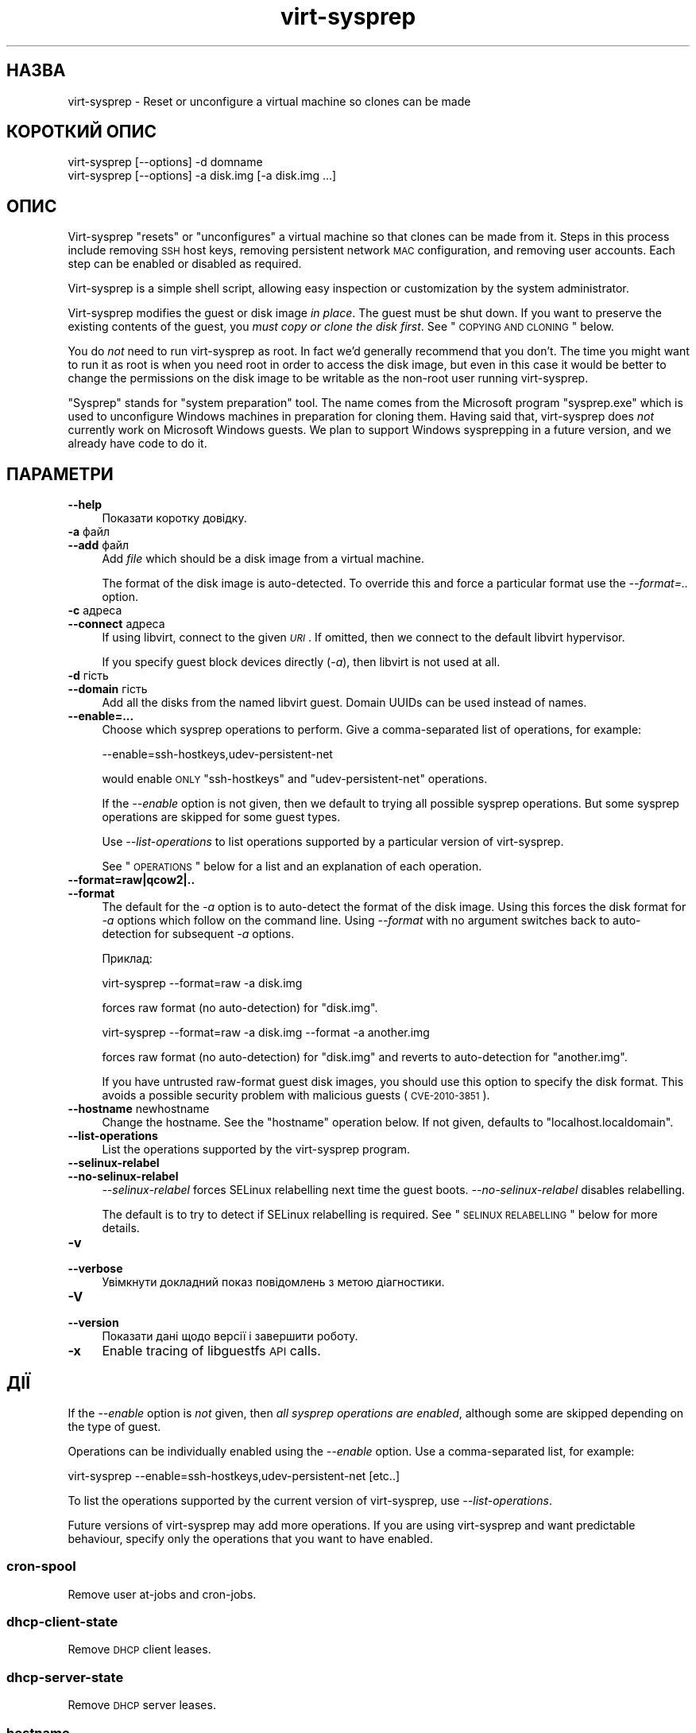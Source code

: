 .\" Automatically generated by Pod::Man 2.25 (Pod::Simple 3.16)
.\"
.\" Standard preamble:
.\" ========================================================================
.de Sp \" Vertical space (when we can't use .PP)
.if t .sp .5v
.if n .sp
..
.de Vb \" Begin verbatim text
.ft CW
.nf
.ne \\$1
..
.de Ve \" End verbatim text
.ft R
.fi
..
.\" Set up some character translations and predefined strings.  \*(-- will
.\" give an unbreakable dash, \*(PI will give pi, \*(L" will give a left
.\" double quote, and \*(R" will give a right double quote.  \*(C+ will
.\" give a nicer C++.  Capital omega is used to do unbreakable dashes and
.\" therefore won't be available.  \*(C` and \*(C' expand to `' in nroff,
.\" nothing in troff, for use with C<>.
.tr \(*W-
.ds C+ C\v'-.1v'\h'-1p'\s-2+\h'-1p'+\s0\v'.1v'\h'-1p'
.ie n \{\
.    ds -- \(*W-
.    ds PI pi
.    if (\n(.H=4u)&(1m=24u) .ds -- \(*W\h'-12u'\(*W\h'-12u'-\" diablo 10 pitch
.    if (\n(.H=4u)&(1m=20u) .ds -- \(*W\h'-12u'\(*W\h'-8u'-\"  diablo 12 pitch
.    ds L" ""
.    ds R" ""
.    ds C` ""
.    ds C' ""
'br\}
.el\{\
.    ds -- \|\(em\|
.    ds PI \(*p
.    ds L" ``
.    ds R" ''
'br\}
.\"
.\" Escape single quotes in literal strings from groff's Unicode transform.
.ie \n(.g .ds Aq \(aq
.el       .ds Aq '
.\"
.\" If the F register is turned on, we'll generate index entries on stderr for
.\" titles (.TH), headers (.SH), subsections (.SS), items (.Ip), and index
.\" entries marked with X<> in POD.  Of course, you'll have to process the
.\" output yourself in some meaningful fashion.
.ie \nF \{\
.    de IX
.    tm Index:\\$1\t\\n%\t"\\$2"
..
.    nr % 0
.    rr F
.\}
.el \{\
.    de IX
..
.\}
.\" ========================================================================
.\"
.IX Title "virt-sysprep 1"
.TH virt-sysprep 1 "2012-03-30" "libguestfs-1.16.13" "Virtualization Support"
.\" For nroff, turn off justification.  Always turn off hyphenation; it makes
.\" way too many mistakes in technical documents.
.if n .ad l
.nh
.SH "НАЗВА"
.IX Header "НАЗВА"
virt-sysprep \- Reset or unconfigure a virtual machine so clones can be made
.SH "КОРОТКИЙ ОПИС"
.IX Header "КОРОТКИЙ ОПИС"
.Vb 1
\& virt\-sysprep [\-\-options] \-d domname
\&
\& virt\-sysprep [\-\-options] \-a disk.img [\-a disk.img ...]
.Ve
.SH "ОПИС"
.IX Header "ОПИС"
Virt-sysprep \*(L"resets\*(R" or \*(L"unconfigures\*(R" a virtual machine so that clones can
be made from it.  Steps in this process include removing \s-1SSH\s0 host keys,
removing persistent network \s-1MAC\s0 configuration, and removing user accounts.
Each step can be enabled or disabled as required.
.PP
Virt-sysprep is a simple shell script, allowing easy inspection or
customization by the system administrator.
.PP
Virt-sysprep modifies the guest or disk image \fIin place\fR.  The guest must
be shut down.  If you want to preserve the existing contents of the guest,
you \fImust copy or clone the disk first\fR.  See \*(L"\s-1COPYING\s0 \s-1AND\s0 \s-1CLONING\s0\*(R"
below.
.PP
You do \fInot\fR need to run virt-sysprep as root.  In fact we'd generally
recommend that you don't.  The time you might want to run it as root is when
you need root in order to access the disk image, but even in this case it
would be better to change the permissions on the disk image to be writable
as the non-root user running virt-sysprep.
.PP
\&\*(L"Sysprep\*(R" stands for \*(L"system preparation\*(R" tool.  The name comes from the
Microsoft program \f(CW\*(C`sysprep.exe\*(C'\fR which is used to unconfigure Windows
machines in preparation for cloning them.  Having said that, virt-sysprep
does \fInot\fR currently work on Microsoft Windows guests.  We plan to support
Windows sysprepping in a future version, and we already have code to do it.
.SH "ПАРАМЕТРИ"
.IX Header "ПАРАМЕТРИ"
.IP "\fB\-\-help\fR" 4
.IX Item "--help"
Показати коротку довідку.
.IP "\fB\-a\fR файл" 4
.IX Item "-a файл"
.PD 0
.IP "\fB\-\-add\fR файл" 4
.IX Item "--add файл"
.PD
Add \fIfile\fR which should be a disk image from a virtual machine.
.Sp
The format of the disk image is auto-detected.  To override this and force a
particular format use the \fI\-\-format=..\fR option.
.IP "\fB\-c\fR адреса" 4
.IX Item "-c адреса"
.PD 0
.IP "\fB\-\-connect\fR адреса" 4
.IX Item "--connect адреса"
.PD
If using libvirt, connect to the given \fI\s-1URI\s0\fR.  If omitted, then we connect
to the default libvirt hypervisor.
.Sp
If you specify guest block devices directly (\fI\-a\fR), then libvirt is not
used at all.
.IP "\fB\-d\fR гість" 4
.IX Item "-d гість"
.PD 0
.IP "\fB\-\-domain\fR гість" 4
.IX Item "--domain гість"
.PD
Add all the disks from the named libvirt guest.  Domain UUIDs can be used
instead of names.
.IP "\fB\-\-enable=...\fR" 4
.IX Item "--enable=..."
Choose which sysprep operations to perform.  Give a comma-separated list of
operations, for example:
.Sp
.Vb 1
\& \-\-enable=ssh\-hostkeys,udev\-persistent\-net
.Ve
.Sp
would enable \s-1ONLY\s0 \f(CW\*(C`ssh\-hostkeys\*(C'\fR and \f(CW\*(C`udev\-persistent\-net\*(C'\fR operations.
.Sp
If the \fI\-\-enable\fR option is not given, then we default to trying all
possible sysprep operations.  But some sysprep operations are skipped for
some guest types.
.Sp
Use \fI\-\-list\-operations\fR to list operations supported by a particular
version of virt-sysprep.
.Sp
See \*(L"\s-1OPERATIONS\s0\*(R" below for a list and an explanation of each operation.
.IP "\fB\-\-format=raw|qcow2|..\fR" 4
.IX Item "--format=raw|qcow2|.."
.PD 0
.IP "\fB\-\-format\fR" 4
.IX Item "--format"
.PD
The default for the \fI\-a\fR option is to auto-detect the format of the disk
image.  Using this forces the disk format for \fI\-a\fR options which follow on
the command line.  Using \fI\-\-format\fR with no argument switches back to
auto-detection for subsequent \fI\-a\fR options.
.Sp
Приклад:
.Sp
.Vb 1
\& virt\-sysprep \-\-format=raw \-a disk.img
.Ve
.Sp
forces raw format (no auto-detection) for \f(CW\*(C`disk.img\*(C'\fR.
.Sp
.Vb 1
\& virt\-sysprep \-\-format=raw \-a disk.img \-\-format \-a another.img
.Ve
.Sp
forces raw format (no auto-detection) for \f(CW\*(C`disk.img\*(C'\fR and reverts to
auto-detection for \f(CW\*(C`another.img\*(C'\fR.
.Sp
If you have untrusted raw-format guest disk images, you should use this
option to specify the disk format.  This avoids a possible security problem
with malicious guests (\s-1CVE\-2010\-3851\s0).
.IP "\fB\-\-hostname\fR newhostname" 4
.IX Item "--hostname newhostname"
Change the hostname.  See the \*(L"hostname\*(R" operation below.  If not given,
defaults to \f(CW\*(C`localhost.localdomain\*(C'\fR.
.IP "\fB\-\-list\-operations\fR" 4
.IX Item "--list-operations"
List the operations supported by the virt-sysprep program.
.IP "\fB\-\-selinux\-relabel\fR" 4
.IX Item "--selinux-relabel"
.PD 0
.IP "\fB\-\-no\-selinux\-relabel\fR" 4
.IX Item "--no-selinux-relabel"
.PD
\&\fI\-\-selinux\-relabel\fR forces SELinux relabelling next time the guest boots.
\&\fI\-\-no\-selinux\-relabel\fR disables relabelling.
.Sp
The default is to try to detect if SELinux relabelling is required.  See
\&\*(L"\s-1SELINUX\s0 \s-1RELABELLING\s0\*(R" below for more details.
.IP "\fB\-v\fR" 4
.IX Item "-v"
.PD 0
.IP "\fB\-\-verbose\fR" 4
.IX Item "--verbose"
.PD
Увімкнути докладний показ повідомлень з метою діагностики.
.IP "\fB\-V\fR" 4
.IX Item "-V"
.PD 0
.IP "\fB\-\-version\fR" 4
.IX Item "--version"
.PD
Показати дані щодо версії і завершити роботу.
.IP "\fB\-x\fR" 4
.IX Item "-x"
Enable tracing of libguestfs \s-1API\s0 calls.
.SH "ДІЇ"
.IX Header "ДІЇ"
If the \fI\-\-enable\fR option is \fInot\fR given, then \fIall sysprep operations are
enabled\fR, although some are skipped depending on the type of guest.
.PP
Operations can be individually enabled using the \fI\-\-enable\fR option.  Use a
comma-separated list, for example:
.PP
.Vb 1
\& virt\-sysprep \-\-enable=ssh\-hostkeys,udev\-persistent\-net [etc..]
.Ve
.PP
To list the operations supported by the current version of virt-sysprep, use
\&\fI\-\-list\-operations\fR.
.PP
Future versions of virt-sysprep may add more operations.  If you are using
virt-sysprep and want predictable behaviour, specify only the operations
that you want to have enabled.
.SS "cron-spool"
.IX Subsection "cron-spool"
Remove user at-jobs and cron-jobs.
.SS "dhcp-client-state"
.IX Subsection "dhcp-client-state"
Remove \s-1DHCP\s0 client leases.
.SS "dhcp-server-state"
.IX Subsection "dhcp-server-state"
Remove \s-1DHCP\s0 server leases.
.SS "hostname"
.IX Subsection "hostname"
Changes the hostname of the guest to the value given in the \fI\-\-hostname\fR
parameter.
.PP
If the \fI\-\-hostname\fR parameter is not given, then the hostname is changed to
\&\f(CW\*(C`localhost.localdomain\*(C'\fR.
.SS "logfiles"
.IX Subsection "logfiles"
Remove many log files.
.SS "mail-spool"
.IX Subsection "mail-spool"
Remove email from the local mail spool directory.
.SS "net-hwaddr"
.IX Subsection "net-hwaddr"
Remove \s-1HWADDR\s0 (hard-coded \s-1MAC\s0 address) configuration.  For Fedora and Red
Hat Enterprise Linux, this is removed from \f(CW\*(C`ifcfg\-*\*(C'\fR files.
.SS "random-seed"
.IX Subsection "random-seed"
Write some random bytes from the host into the random seed file of the
guest.
.PP
See \*(L"\s-1RANDOM\s0 \s-1SEED\s0\*(R" below.
.SS "rhn-systemid"
.IX Subsection "rhn-systemid"
Remove the \s-1RHN\s0 system \s-1ID\s0.
.SS "smolt-uuid"
.IX Subsection "smolt-uuid"
Remove the Smolt hardware \s-1UUID\s0.
.SS "ssh-hostkeys"
.IX Subsection "ssh-hostkeys"
Remove the \s-1SSH\s0 host keys in the guest.
.PP
The \s-1SSH\s0 host keys are regenerated (differently) next time the guest is
booted.
.PP
If, after cloning, the guest gets the same \s-1IP\s0 address, ssh will give you a
stark warning about the host key changing:
.PP
.Vb 4
\& @@@@@@@@@@@@@@@@@@@@@@@@@@@@@@@@@@@@@@@@@@@@@@@@@@@@@@@@@@@
\& @    WARNING: REMOTE HOST IDENTIFICATION HAS CHANGED!     @
\& @@@@@@@@@@@@@@@@@@@@@@@@@@@@@@@@@@@@@@@@@@@@@@@@@@@@@@@@@@@
\& IT IS POSSIBLE THAT SOMEONE IS DOING SOMETHING NASTY!
.Ve
.SS "udev-persistent-net"
.IX Subsection "udev-persistent-net"
Remove udev persistent net rules which map the guest's existing \s-1MAC\s0 address
to a fixed ethernet device (eg. eth0).
.PP
After a guest is cloned, the \s-1MAC\s0 address usually changes.  Since the old \s-1MAC\s0
address occupies the old name (eg. eth0), this means the fresh \s-1MAC\s0 address
is assigned to a new name (eg. eth1) and this is usually undesirable.
Erasing the udev persistent net rules avoids this.
.SS "utmp"
.IX Subsection "utmp"
Вилучити файл utmp.
.PP
This records who is currently logged in on a machine.  In modern Linux
distros it is stored in a ramdisk and hence not part of the virtual
machine's disk, but it was stored on disk in older distros.
.SS "yum-uuid"
.IX Subsection "yum-uuid"
Вилучити \s-1UUID\s0 yum.
.PP
Yum creates a fresh \s-1UUID\s0 the next time it runs when it notices that the
original \s-1UUID\s0 has been erased.
.SH "COPYING AND CLONING"
.IX Header "COPYING AND CLONING"
Virt-sysprep can be used as part of a process of cloning guests, or to
prepare a template from which guests can be cloned.  There are many
different ways to achieve this using the virt tools, and this section is
just an introduction.
.PP
A virtual machine (when switched off) consists of two parts:
.IP "\fIналаштування\fR" 4
.IX Item "налаштування"
The configuration or description of the guest.  eg. The libvirt \s-1XML\s0 (see
\&\f(CW\*(C`virsh dumpxml\*(C'\fR), the running configuration of the guest, or another
external format like \s-1OVF\s0.
.Sp
Some configuration items that might need to be changed:
.RS 4
.IP "\(bu" 4
назва
.IP "\(bu" 4
\&\s-1UUID\s0
.IP "\(bu" 4
path to block device(s)
.IP "\(bu" 4
network card \s-1MAC\s0 address
.RE
.RS 4
.RE
.IP "\fIблокові пристрої\fR" 4
.IX Item "блокові пристрої"
One or more hard disk images, themselves containing files, directories,
applications, kernels, configuration, etc.
.Sp
Some things inside the block devices that might need to be changed:
.RS 4
.IP "\(bu" 4
hostname and other net configuration
.IP "\(bu" 4
\&\s-1UUID\s0
.IP "\(bu" 4
\&\s-1SSH\s0 host keys
.IP "\(bu" 4
Windows unique security \s-1ID\s0 (\s-1SID\s0)
.IP "\(bu" 4
Puppet registration
.RE
.RS 4
.RE
.SS "\s-1COPYING\s0 \s-1THE\s0 \s-1BLOCK\s0 \s-1DEVICE\s0"
.IX Subsection "COPYING THE BLOCK DEVICE"
Starting with an original guest, you probably wish to copy the guest block
device and its configuration to make a template.  Then once you are happy
with the template, you will want to make many clones from it.
.PP
.Vb 7
\&                        virt\-sysprep
\&                             |
\&                             v
\& original guest \-\-\-\-\-\-\-\-> template \-\-\-\-\-\-\-\-\-\->
\&                                      \e\-\-\-\-\-\-> cloned
\&                                       \e\-\-\-\-\-> guests
\&                                        \e\-\-\-\->
.Ve
.PP
You can, of course, just copy the block device on the host using \fIcp\fR\|(1) or
\&\fIdd\fR\|(1).
.PP
.Vb 5
\&                   dd                 dd
\& original guest \-\-\-\-\-\-\-\-> template \-\-\-\-\-\-\-\-\-\->
\&                                      \e\-\-\-\-\-\-> cloned
\&                                       \e\-\-\-\-\-> guests
\&                                        \e\-\-\-\->
.Ve
.PP
There are some smarter (and faster) ways too:
.IP "\(bu" 4

.Sp
.Vb 5
\&                          snapshot
\&                template \-\-\-\-\-\-\-\-\-\->
\&                            \e\-\-\-\-\-\-> cloned
\&                             \e\-\-\-\-\-> guests
\&                              \e\-\-\-\->
.Ve
.Sp
Use the block device as a backing file and create a snapshot on top for each
guest.  The advantage is that you don't need to copy the block device (very
fast) and only changes are stored (less storage required).
.Sp
Note that writing to the backing file once you have created guests on top of
it is not possible: you will corrupt the guests.
.Sp
Tools that can do this include: \fIqemu\-img\fR\|(1) (with the \fIcreate \-f qcow2
\&\-o backing_file\fR option), \fIlvcreate\fR\|(8) (\fI\-\-snapshot\fR option).  Some
filesystems (such as btrfs) and most Network Attached Storage devices can
also create cheap snapshots from files or LUNs.
.IP "\(bu" 4
Get your \s-1NAS\s0 to snapshot and/or duplicate the \s-1LUN\s0.
.IP "\(bu" 4
Prepare your template using \fIvirt\-sparsify\fR\|(1).  See below.
.SS "VIRT-CLONE"
.IX Subsection "VIRT-CLONE"
A separate tool, \fIvirt\-clone\fR\|(1), can be used to duplicate the block device
and/or modify the external libvirt configuration of a guest.  It will reset
the name, \s-1UUID\s0 and \s-1MAC\s0 address of the guest in the libvirt \s-1XML\s0.
.PP
\&\fIvirt\-clone\fR\|(1) does not use libguestfs and cannot look inside the disk
image.  This was the original motivation to write virt-sysprep.
.SS "\s-1SPARSIFY\s0"
.IX Subsection "SPARSIFY"
.Vb 2
\&              virt\-sparsify
\& original guest \-\-\-\-\-\-\-\-> template
.Ve
.PP
\&\fIvirt\-sparsify\fR\|(1) can be used to make the cloning template smaller, making
it easier to compress and/or faster to copy.
.PP
Notice that since virt-sparsify also copies the image, you can use it to
make the initial copy (instead of \f(CW\*(C`dd\*(C'\fR).
.SS "\s-1RESIZE\s0"
.IX Subsection "RESIZE"
.Vb 5
\&                         virt\-resize
\&                template \-\-\-\-\-\-\-\-\-\->
\&                            \e\-\-\-\-\-\-> cloned
\&                             \e\-\-\-\-\-> guests
\&                              \e\-\-\-\->
.Ve
.PP
If you want to give people cloned guests, but let them pick the size of the
guest themselves (eg. depending on how much they are prepared to pay for
disk space), then instead of copying the template, you can run
\&\fIvirt\-resize\fR\|(1).  Virt-resize performs a copy and resize, and thus is
ideal for cloning guests from a template.
.SH "БЕЗПЕКА"
.IX Header "БЕЗПЕКА"
Although virt-sysprep removes some sensitive information from the guest, it
does not pretend to remove all of it.  You should examine the \*(L"\s-1OPERATIONS\s0\*(R"
above, and the implementation of the operations in the shell script.  You
should also examine the guest afterwards.
.PP
Sensitive files are simply removed.  The data they contained may still exist
on the disk, easily recovered with a hex editor or undelete tool.  Use
\&\fIvirt\-sparsify\fR\|(1) as one way to remove this content.  See also the
\&\fIscrub\fR\|(1) command to get rid of deleted content in directory entries and
inodes.
.SS "БАЗА ВИПАДКОВОСТІ"
.IX Subsection "БАЗА ВИПАДКОВОСТІ"
\&\fI(Цей розділ стосується лише гостьових систем Linux)\fR
.PP
The virt-sysprep \f(CW\*(C`random\-seed\*(C'\fR operation writes a few bytes of randomness
from the host into the guest's random seed file.
.PP
If this is just done once and the guest is cloned from the same template,
then each guest will start with the same entropy, and things like \s-1SSH\s0 host
keys and \s-1TCP\s0 sequence numbers may be predictable.
.PP
Therefore you should arrange to add more randomness \fIafter\fR cloning from a
template too, which can be done by just enabling the \f(CW\*(C`random\-seed\*(C'\fR
operation:
.PP
.Vb 2
\& cp template.img newguest.img
\& virt\-sysprep \-\-enable=random\-seed \-a newguest.img
.Ve
.SS "ПОВТОРНЕ ВСТАНОВЛЕННЯ МІТОК \s-1SELINUX\s0"
.IX Subsection "ПОВТОРНЕ ВСТАНОВЛЕННЯ МІТОК SELINUX"
\&\fI(This section applies to Linux guests using SELinux only)\fR
.PP
If any new files are created by virt-sysprep, then virt-sysprep touches
\&\f(CW\*(C`/.autorelabel\*(C'\fR so that these will be correctly labelled by SELinux the
next time the guest is booted.  This process interrupts boot and can take
some time.
.PP
You can force relabelling for all guests by supplying the
\&\fI\-\-selinux\-relabel\fR option.
.PP
You can disable relabelling entirely by supplying the
\&\fI\-\-no\-selinux\-relabel\fR option.
.SH "SHELL QUOTING"
.IX Header "SHELL QUOTING"
Libvirt guest names can contain arbitrary characters, some of which have
meaning to the shell such as \f(CW\*(C`#\*(C'\fR and space.  You may need to quote or
escape these characters on the command line.  See the shell manual page
\&\fIsh\fR\|(1) for details.
.SH "СТАН ВИХОДУ"
.IX Header "СТАН ВИХОДУ"
This program returns 0 on success, or 1 if there was an error.
.SH "ТАКОЖ ПЕРЕГЛЯНЬТЕ"
.IX Header "ТАКОЖ ПЕРЕГЛЯНЬТЕ"
\&\fIguestfs\fR\|(3), \fIguestfish\fR\|(1), \fIvirt\-clone\fR\|(1), \fIvirt\-rescue\fR\|(1),
\&\fIvirt\-resize\fR\|(1), \fIvirt\-sparsify\fR\|(1), \fIvirsh\fR\|(1), \fIlvcreate\fR\|(8),
\&\fIqemu\-img\fR\|(1), \fIscrub\fR\|(1), <http://libguestfs.org/>,
<http://libvirt.org/>.
.SH "АВТОР"
.IX Header "АВТОР"
Richard W.M. Jones <http://people.redhat.com/~rjones/>
.SH "АВТОРСЬКІ ПРАВА"
.IX Header "АВТОРСЬКІ ПРАВА"
© Red Hat Inc., 2011
.PP
This program is free software; you can redistribute it and/or modify it
under the terms of the \s-1GNU\s0 General Public License as published by the Free
Software Foundation; either version 2 of the License, or (at your option)
any later version.
.PP
Ця програма поширюється у сподіванні, що вона буде корисною, але БЕЗ
БУДЬ\-ЯКИХ ГАРАНТІЙНИХ ЗОБОВ’ЯЗАНЬ; навіть без очевидної гарантії
ПРАЦЕЗДАТНОСТІ або ПРИДАТНОСТІ ДЛЯ ВИКОРИСТАННЯ З ПЕВНОЮ МЕТОЮ. Докладніше
про це можна дізнатися з \s-1GNU\s0 General Public License.
.PP
You should have received a copy of the \s-1GNU\s0 General Public License along with
this program; if not, write to the Free Software Foundation, Inc., 51
Franklin Street, Fifth Floor, Boston, \s-1MA\s0 02110\-1301 \s-1USA\s0.
